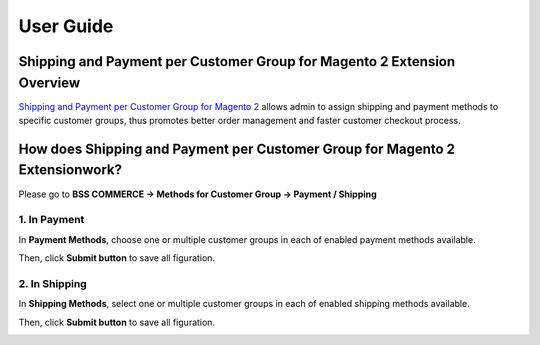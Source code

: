 User Guide
=============

Shipping and Payment per Customer Group for Magento 2 Extension Overview
------------------------------------------------------------------------

`Shipping and Payment per Customer Group for Magento 2 <http://bsscommerce.com/magento2-shipping-and-payment-method-per-customer-group.html>`_ allows 
admin to assign shipping and payment methods to specific customer groups, thus promotes better order management and faster customer checkout process.


How does Shipping and Payment per Customer Group for Magento 2 Extensionwork?
-----------------------------------------------------------------------------

Please go to **BSS COMMERCE -> Methods for Customer Group -> Payment / Shipping**

.. image:: images/shipping_payment_method_m2_1.jpg

1.	In Payment
^^^^^^^^^^^^^

In **Payment Methods**, choose one or multiple customer groups in each of enabled payment methods available.

.. image:: images/shipping_payment_method_m2_2.jpg

Then, click **Submit button** to save all figuration.

.. image:: images/shipping_payment_method_m2_3.jpg

2.	In Shipping
^^^^^^^^^^^^^^

In **Shipping Methods**, select one or multiple customer groups in each of enabled shipping methods available.

.. image:: images/shipping_payment_method_m2_4.jpg

Then, click **Submit button** to save all figuration.

.. image:: images/shipping_payment_method_m2_5.jpg


.. raw:: html

   <style>
		p {text-align: justify;}
   </style>

